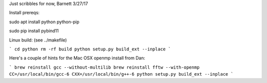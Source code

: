 Just scribbles for now, Barnett 3/27/17


Install prereqs:

sudo apt install python python-pip

sudo pip install pybind11


Linux build: (see ../makefile)

```
cd python
rm -rf build
python setup.py build_ext --inplace
```


Here's a couple of hints for the Mac OSX openmp install from Dan:

```
brew reinstall gcc --without-multilib
brew reinstall fftw --with-openmp
CC=/usr/local/bin/gcc-6 CXX=/usr/local/bin/g++-6
python setup.py build_ext --inplace
```


